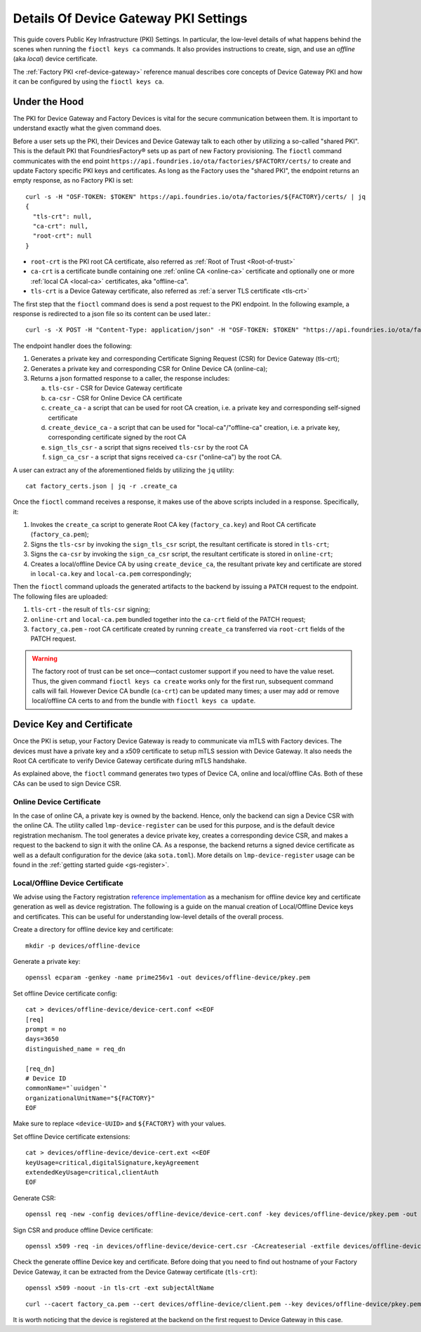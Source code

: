 .. _ref-device-gateway-pki-details:

Details Of Device Gateway PKI Settings
======================================

This guide covers Public Key Infrastructure (PKI) Settings.
In particular, the low-level details of what happens behind the scenes when running the ``fioctl keys ca`` commands.
It also provides instructions to create, sign, and use an *offline* (aka *local*) device certificate.

The :ref:`Factory PKI <ref-device-gateway>` reference manual describes core concepts of Device Gateway PKI and how it can be configured by using the ``fioctl keys ca``.

.. seealso::
   Documentation on using :ref:`Fioctl® <ug-fioctl>`

Under the Hood
~~~~~~~~~~~~~~

The PKI for Device Gateway and Factory Devices is vital for the secure communication between them.
It is important to understand exactly what the given command does.

Before a user sets up the PKI, their Devices and Device Gateway talk to each other by utilizing a so-called "shared PKI".
This is the default PKI that FoundriesFactory® sets up as part of new Factory provisioning.
The ``fioctl`` command communicates with the end point ``https://api.foundries.io/ota/factories/$FACTORY/certs/`` to create and update Factory specific PKI keys and certificates.
As long as the Factory uses the "shared PKI", the endpoint returns an empty response, as no Factory PKI is set::

    curl -s -H "OSF-TOKEN: $TOKEN" https://api.foundries.io/ota/factories/${FACTORY}/certs/ | jq
    {
      "tls-crt": null,
      "ca-crt": null,
      "root-crt": null
    }

* ``root-crt`` is the PKI root CA certificate, also referred as :ref:`Root of Trust <Root-of-trust>`
* ``ca-crt`` is a certificate bundle containing one :ref:`online CA <online-ca>` certificate and optionally one or more :ref:`local CA <local-ca>` certificates, aka "offline-ca".
* ``tls-crt`` is a Device Gateway certificate, also referred as :ref:`a server TLS certificate <tls-crt>`


The first step that the ``fioctl`` command does is send a post request to the PKI endpoint.
In the following example, a response is redirected to a json file so its content can be used later.::

    curl -s -X POST -H "Content-Type: application/json" -H "OSF-TOKEN: $TOKEN" "https://api.foundries.io/ota/factories/${FACTORY}/certs/" | jq . > factory_certs.json

The endpoint handler does the following:

1. Generates a private key and corresponding Certificate Signing Request (CSR) for Device Gateway (tls-crt);
2. Generates a private key and corresponding CSR for Online Device CA (online-ca);
3. Returns a json formatted response to a caller, the response includes:

   a. ``tls-csr`` - CSR for Device Gateway certificate
   b. ``ca-csr`` - CSR for Online Device CA certificate
   c. ``create_ca`` - a script that can be used for root CA creation, i.e. a private key and corresponding self-signed certificate
   d. ``create_device_ca`` - a script that can be used for "local-ca"/"offline-ca" creation, i.e. a private key, corresponding certificate signed by the root CA
   e. ``sign_tls_csr`` - a script that signs received ``tls-csr`` by the root CA
   f. ``sign_ca_csr`` - a script that signs received ``ca-csr`` ("online-ca") by the root CA.

A user can extract any of the aforementioned fields by utilizing the ``jq`` utility: ::

    cat factory_certs.json | jq -r .create_ca

Once the ``fioctl`` command receives a response, it makes use of the above scripts included in a response.
Specifically, it:

1. Invokes the ``create_ca`` script to generate Root CA key (``factory_ca.key``) and Root CA certificate (``factory_ca.pem``);
2. Signs the ``tls-csr`` by invoking the ``sign_tls_csr`` script, the resultant certificate is stored in ``tls-crt``;
3. Signs the ``ca-csr`` by invoking the ``sign_ca_csr`` script, the resultant certificate is stored in ``online-crt``;
4. Creates a local/offline Device CA by using ``create_device_ca``, the resultant private key and certificate are stored in ``local-ca.key`` and ``local-ca.pem`` correspondingly;

Then the ``fioctl`` command uploads the generated artifacts to the backend by issuing a ``PATCH`` request to the endpoint.
The following files are uploaded:

1. ``tls-crt`` - the result of ``tls-csr`` signing;
2. ``online-crt`` and ``local-ca.pem`` bundled together into the ``ca-crt`` field of the PATCH request;
3. ``factory_ca.pem`` - root CA certificate created by running ``create_ca`` transferred via ``root-crt`` fields of the PATCH request.

.. warning::
   The factory root of trust can be set once—contact customer support if you need to have the value reset.
   Thus, the given command ``fioctl keys ca create`` works only for the first run, subsequent command calls will fail.
   However Device CA bundle (``ca-crt``) can be updated many times;
   a user may add or remove local/offline CA certs to and from the bundle with ``fioctl keys ca update``.

Device Key and Certificate
~~~~~~~~~~~~~~~~~~~~~~~~~~
Once the PKI is setup, your Factory Device Gateway is ready to communicate via mTLS with Factory devices.
The devices must have a private key and a x509 certificate to setup mTLS session with Device Gateway.
It also needs the Root CA certificate to verify Device Gateway certificate during mTLS handshake.

As explained above, the ``fioctl`` command generates two types of Device CA, online and local/offline CAs.
Both of these CAs can be used to sign Device CSR.

Online Device Certificate
*************************
In the case of online CA, a private key is owned by the backend. Hence, only the backend can sign a Device CSR with the online CA.
The utility called ``lmp-device-register`` can be used for this purpose, and is the default device registration mechanism.
The tool generates a device private key, creates a corresponding device CSR, and makes a request to the backend to sign it with the online CA.
As a response, the backend returns a signed device certificate as well as a default configuration for the device (aka ``sota.toml``).
More details on ``lmp-device-register`` usage can be found in the :ref:`getting started guide <gs-register>`.

Local/Offline Device Certificate
********************************

We advise using the Factory registration `reference implementation`_ as a mechanism for offline device key and certificate generation as well as device registration.
The following is a guide on the manual creation of Local/Offline Device keys and certificates.
This can be useful for understanding low-level details of the overall process.

Create a directory for offline device key and certificate::

    mkdir -p devices/offline-device

Generate a private key::

    openssl ecparam -genkey -name prime256v1 -out devices/offline-device/pkey.pem

Set offline Device certificate config::

   cat > devices/offline-device/device-cert.conf <<EOF
   [req]
   prompt = no
   days=3650
   distinguished_name = req_dn

   [req_dn]
   # Device ID
   commonName="`uuidgen`"
   organizationalUnitName="${FACTORY}"
   EOF

Make sure to replace ``<device-UUID>`` and ``${FACTORY}`` with your values.

Set offline Device certificate extensions::

   cat > devices/offline-device/device-cert.ext <<EOF
   keyUsage=critical,digitalSignature,keyAgreement
   extendedKeyUsage=critical,clientAuth
   EOF

Generate CSR::

    openssl req -new -config devices/offline-device/device-cert.conf -key devices/offline-device/pkey.pem -out devices/offline-device/device-cert.csr

Sign CSR and produce offline Device certificate::

    openssl x509 -req -in devices/offline-device/device-cert.csr -CAcreateserial -extfile devices/offline-device/device-cert.ext -CAkey local-ca.key -CA local-ca.pem -sha256 -out devices/offline-device/client.pem

Check the generate offline Device key and certificate.
Before doing that you need to find out hostname of your Factory Device Gateway,
it can be extracted from the Device Gateway certificate (``tls-crt``)::

   openssl x509 -noout -in tls-crt -ext subjectAltName

::

    curl --cacert factory_ca.pem --cert devices/offline-device/client.pem --key devices/offline-device/pkey.pem https://<device-gateway-ID>.ota-lite.foundries.io:8443/repo/1.root.json | jq

It is worth noticing that the device is registered at the backend on the first request to Device Gateway in this case.

.. _reference implementation:
   https://github.com/foundriesio/factory-registration-ref
